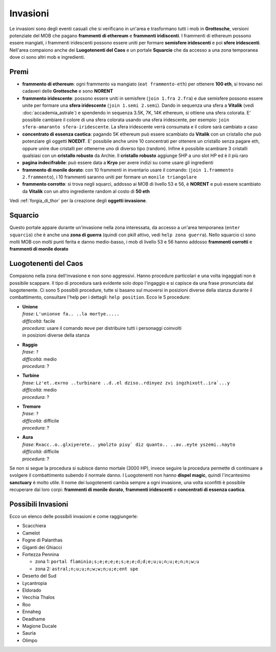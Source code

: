 Invasioni
=========
Le invasioni sono degli eventi casuali che si verificano in un'area 
e trasformano tutti i mob in **Grottesche**, versioni potenziate del MOB che
pagano **frammenti di ethereum** e **frammenti iridiscenti**. I frammenti
di ethereum possono essere mangiati, i frammenti iridescenti possono essere
uniti per formare **semisfere iridescenti** e poi **sfere iridescenti**.
Nell'area compaiono anche dei **Luogotenenti del Caos** e un portale 
**Squarcio** che da accesso a una zona temporanea dove ci sono altri mob
e ingredienti.

Premi
-----

* **frammento di ethereum**: ogni frammento va mangiato (``eat frammento-eth``)
  per ottenere **100 eth**, si trovano nei cadaveri delle **Grottesche** e
  sono **NORENT**
* **frammento iridescente**: possono essere uniti in semisfere
  (``join 1.fra 2.fra``) e due semisfere possono essere unite per formare una
  **sfera iridescente** (``join 1.semi 2.semi``). Dando in sequenza una sfera a
  **Vitalik** (vedi :doc:`accademia_astrale`) e spendendo in sequenza 
  3.5K, 7K, 14K ethereum, si ottiene una sfera colorata. E' possibile cambiare
  il colore di una sfera colorata usando una sfera iridescente, per esempio:
  ``join sfera-amaranto sfera-iridescente``. La sfera iridescente verrà consumata
  e il colore sarà cambiato a caso
* **concentrato di essenza caotica**: pagando 5K ethereum può essere scambiato
  da **Vitalik** con un cristallo che può potenziare gli oggetti **NOEDIT**.
  E' possibile anche unire 10 concentrati per ottenere un cristallo senza pagare
  eth, oppure unire due cristalli per ottenerne uno di diverso tipo (random).
  Infine è possibile scambiare 3 cristalli qualsiasi con un **cristallo robusto**
  da Archie. Il **cristallo robusto** aggiunge 5HP a uno slot HP ed è il più raro
* **pagina indecifrabile**: può essere data a **Kryo** per avere indizi su come
  usare gli ingredienti
* **frammento di monile dorato**: con 10 frammenti in inventario usare il comando:
  (``join 1.frammento 2.frammento``), i 10 frammenti saranno uniti per formare
  un ``monile triangolare``
* **frammento corrotto**: si trova negli squarci, addosso ai MOB di livello 53 e
  56, è **NORENT** e può essere scambiato da **Vitalik** con un altro ingrediente
  random al costo di **50 eth**

Vedi :ref:`forgia_di_thor` per la creazione degli **oggetti invasione**.

Squarcio
--------
Questo portale appare durante un'invasione nella zona interessata, da accesso a
un'area temporanea (``enter squarcio``) che è anche una **zona di guerra**
(quindi con pkill attivo, vedi ``help zona guerra``). Nello squarcio ci sono
molti MOB con molti punti ferita e danno medio-basso, i mob di livello 53 e 56
hanno addosso **frammenti corrotti** e **frammenti di monile dorato**

Luogotenenti del Caos
---------------------
Compaiono nella zona dell'invasione e non sono aggressivi. Hanno procedure
particolari e una volta ingaggiati non è possibile scappare. Il tipo di procedura
sarà evidente solo dopo l'ingaggio e si capisce da una frase pronunciata dal
luogotenente. Ci sono 5 possibili procedure, tutte si basano sul muoversi in
posizioni diverse della stanza durante il combattimento, consultare l'help
per i dettagli: ``help position``. Ecco le 5 procedure:

* | **Unione**
  | *frase*: ``L'unionxe fa.. ..la mortye.....``
  | *difficoltà*: facile
  | *procedura*: usare il comando ``move`` per distribuire tutti i personaggi coinvolti
  | in posizioni diverse della stanza

* | **Raggio**
  | *frase*: ``?``
  | *difficoltà*: medio
  | *procedura*: ?

* | **Turbine**
  | *frase*: ``Lz'et..exrno ..turbinare ..d..el dziso..rdinyez zvi ingzhixott..ira`...y``
  | *difficoltà*: medio
  | *procedura*: ?

* | **Tremore**
  | *frase*: ``?``
  | *difficoltà*: difficile
  | *procedura*: ?

* | **Aura**
  | *frase*: ``Rxacc..o..glxiyerete.. ymolzto piuy` diz quanto.. ..av..eyte yszemi..nayto``
  | *difficoltà*: difficile
  | *procedura*: ?

Se non si segue la procedura si subisce danno mortale (3000 HP), invece seguire la 
procedura permette di continuare a svolgere il combattimento subendo il normale danno.
I Luogotenenti non hanno **dispel magic**, quindi l'incantesimo **sanctuary** è molto utile.
Il nome dei luogotenenti cambia sempre a ogni invasione, una volta sconfitti è possibile
recuperare dai loro corpi: **frammenti di monile dorato**, **frammenti iridescenti** e
**concentrati di essenza caotica**. 

Possibili Invasioni
-------------------
Ecco un elenco delle possibili invasioni e come raggiungerle:

* Scacchiera
* Camelot
* Fogne di Palanthas
* Giganti dei Ghiacci
* Fortezza Pennina

  - zona 1: ``portal flaminio;s;e;e;e;e;s;e;e;d;d;e;u;u;n;u;e;n;n;w;u``
  - zona 2: ``astral;n;u;u;n;w;w;n;u;e;ent spe``

* Deserto del Sud
* Lycantropia
* Eldorado
* Vecchia Thalos
* Roo
* Ennaheg
* Deadhame
* Magione Ducale
* Sauria
* Olimpo
